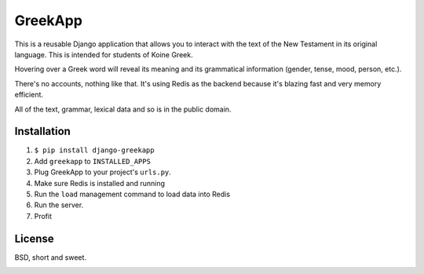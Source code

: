 GreekApp
========

This is a reusable Django application that allows you to interact with the text of the
New Testament in its original language. This is intended for students of Koine
Greek.

Hovering over a Greek word will reveal its meaning and its grammatical
information (gender, tense, mood, person, etc.).

There's no accounts, nothing like that. It's using Redis as the backend because
it's blazing fast and very memory efficient.

All of the text, grammar, lexical data and so is in the public domain.

Installation
------------

1. ``$ pip install django-greekapp``
2. Add ``greekapp`` to ``INSTALLED_APPS``
3. Plug GreekApp to your project's ``urls.py``.
4. Make sure Redis is installed and running
5. Run the ``load`` management command to load data into Redis
6. Run the server.
7. Profit

License
-------

BSD, short and sweet.

.. image:: https://github.com/honza/greekapp/raw/master/screenshot.jpg
